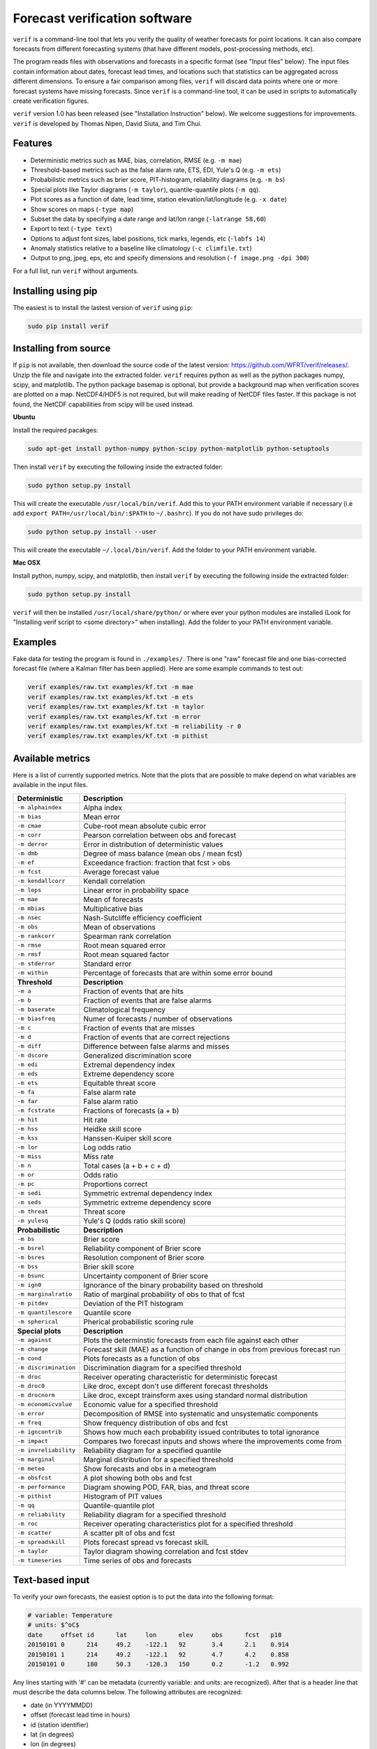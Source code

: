 Forecast verification software
==============================

.. image:: https://travis-ci.org/WFRT/verif.svg?branch=master
  :target: https://travis-ci.org/WFRT/verif
.. image:: https://coveralls.io/repos/WFRT/verif/badge.svg?branch=master&service=github
  :target: https://coveralls.io/github/WFRT/verif?branch=master

``verif`` is a command-line tool that lets you verify the quality of weather forecasts for point
locations. It can also compare forecasts from different forecasting systems (that have different
models, post-processing methods, etc).

The program reads files with observations and forecasts in a specific format (see "Input files"
below). The input files contain information about dates, forecast lead times, and locations such
that statistics can be aggregated across different dimensions. To ensure a fair comparison among
files, ``verif`` will discard data points where one or more forecast systems have missing forecasts.
Since ``verif`` is a command-line tool, it can be used in scripts to automatically create
verification figures.

``verif`` version 1.0 has been released (see "Installation Instruction" below). We welcome suggestions
for improvements. ``verif`` is developed by Thomas Nipen, David Siuta, and Tim Chui.

.. image:: image.jpg
    :alt: Example plots
    :width: 400
    :align: center

Features
--------

* Deterministic metrics such as MAE, bias, correlation, RMSE (e.g. ``-m mae``)
* Threshold-based metrics such as the false alarm rate, ETS, EDI, Yule's Q (e.g. ``-m ets``)
* Probabilistic metrics such as brier score, PIT-histogram, reliability diagrams (e.g. ``-m bs``)
* Special plots like Taylor diagrams (``-m taylor``), quantile-quantile plots (``-m qq``).
* Plot scores as a function of date, lead time, station elevation/lat/longitude (e.g. ``-x date``)
* Show scores on maps (``-type map``)
* Subset the data by specifying a date range and lat/lon range (``-latrange 58,60``)
* Export to text (``-type text``)
* Options to adjust font sizes, label positions, tick marks, legends, etc (``-labfs 14``)
* Anomaly statistics relative to a baseline like climatology (``-c climfile.txt``)
* Output to png, jpeg, eps, etc and specify dimensions and resolution (``-f image.png -dpi 300``)

For a full list, run ``verif`` without arguments.

Installing using pip
--------------------

The easiest is to install the lastest version of ``verif`` using ``pip``:

.. code-block:: bash

   sudo pip install verif

Installing from source
----------------------

If ``pip`` is not available, then download the source code of the latest version:
https://github.com/WFRT/verif/releases/. Unzip the file and navigate into the extracted folder.
``verif`` requires python as well as the python packages numpy, scipy, and matplotlib. The python
package basemap is optional, but provide a background map when verification scores are plotted on a
map. NetCDF4/HDF5 is not required, but will make reading of NetCDF files faster. If this package is
not found, the NetCDF capabilities from scipy will be used instead.

**Ubuntu**

Install the required pacakges:

.. code-block:: bash

  sudo apt-get install python-numpy python-scipy python-matplotlib python-setuptools

Then install ``verif`` by executing the following inside the extracted folder:

.. code-block:: bash

  sudo python setup.py install

This will create the executable ``/usr/local/bin/verif``.  Add this to your PATH environment
variable if necessary (i.e add ``export PATH=/usr/local/bin/:$PATH`` to ``~/.bashrc``). If you do
not have sudo privileges do:

.. code-block:: bash

  sudo python setup.py install --user

This will create the executable ``~/.local/bin/verif``. Add the folder to your PATH environment
variable.

**Mac OSX**

Install python, numpy, scipy, and matplotlib, then install ``verif`` by executing the following
inside the extracted folder:

.. code-block:: bash

  sudo python setup.py install

``verif`` will then be installed ``/usr/local/share/python/`` or where ever your python modules are
installed (Look for "Installing verif script to <some directory>" when installing). Add the folder
to your PATH environment variable.

Examples
--------
Fake data for testing the program is found in ``./examples/``. There is one "raw" forecast file and
one bias-corrected forecast file (where a Kalman filter has been applied). Here are some example
commands to test out:

.. code-block:: bash

   verif examples/raw.txt examples/kf.txt -m mae
   verif examples/raw.txt examples/kf.txt -m ets
   verif examples/raw.txt examples/kf.txt -m taylor
   verif examples/raw.txt examples/kf.txt -m error
   verif examples/raw.txt examples/kf.txt -m reliability -r 0
   verif examples/raw.txt examples/kf.txt -m pithist

Available metrics
-----------------
Here is a list of currently supported metrics. Note that the plots that are possible to make depend
on what variables are available in the input files.

======================  ===============================================================
**Deterministic**       **Description**
----------------------  ---------------------------------------------------------------
``-m alphaindex``       Alpha index
``-m bias``             Mean error
``-m cmae``             Cube-root mean absolute cubic error
``-m corr``             Pearson correlation between obs and forecast
``-m derror``           Error in distribution of deterministic values
``-m dmb``              Degree of mass balance (mean obs / mean fcst)
``-m ef``               Exceedance fraction: fraction that fcst > obs
``-m fcst``             Average forecast value
``-m kendallcorr``      Kendall correlation
``-m leps``             Linear error in probability space
``-m mae``              Mean of forecasts
``-m mbias``            Multiplicative bias
``-m nsec``             Nash-Sutcliffe efficiency coefficient
``-m obs``              Mean of observations
``-m rankcorr``         Spearman rank correlation
``-m rmse``             Root mean squared error
``-m rmsf``             Root mean squared factor
``-m stderror``         Standard error
``-m within``           Percentage of forecasts that are within some error bound
----------------------  ---------------------------------------------------------------
**Threshold**           **Description**
----------------------  ---------------------------------------------------------------
``-m a``                Fraction of events that are hits
``-m b``                Fraction of events that are false alarms
``-m baserate``         Climatological frequency
``-m biasfreq``         Numer of forecasts / number of observations
``-m c``                Fraction of events that are misses
``-m d``                Fraction of events that are correct rejections
``-m diff``             Difference between false alarms and misses
``-m dscore``           Generalized discrimination score
``-m edi``              Extremal dependency index
``-m eds``              Extreme dependency score
``-m ets``              Equitable threat score
``-m fa``               False alarm rate
``-m far``              False alarm ratio
``-m fcstrate``         Fractions of forecasts (a + b)
``-m hit``              Hit rate
``-m hss``              Heidke skill score
``-m kss``              Hanssen-Kuiper skill score
``-m lor``              Log odds ratio
``-m miss``             Miss rate
``-m n``                Total cases (a + b + c + d)
``-m or``               Odds ratio
``-m pc``               Proportions correct
``-m sedi``             Symmetric extremal dependency index
``-m seds``             Symmetric extreme dependency score
``-m threat``           Threat score
``-m yulesq``           Yule's Q (odds ratio skill score)
----------------------  ---------------------------------------------------------------
**Probabilistic**       **Description**
----------------------  ---------------------------------------------------------------
``-m bs``               Brier score
``-m bsrel``            Reliability component of Brier score
``-m bsres``            Resolution component of Brier score
``-m bss``              Brier skill score
``-m bsunc``            Uncertainty component of Brier score
``-m ign0``             Ignorance of the binary probability based on threshold
``-m marginalratio``    Ratio of marginal probability of obs to that of fcst
``-m pitdev``           Deviation of the PIT histogram
``-m quantilescore``    Quantile score
``-m spherical``        Pherical probabilistic scoring rule
----------------------  ---------------------------------------------------------------
**Special plots**       **Description**
----------------------  ---------------------------------------------------------------
``-m against``          Plots the determinstic forecasts from each file against each other
``-m change``           Forecast skill (MAE) as a function of change in obs from previous forecast run
``-m cond``             Plots forecasts as a function of obs
``-m discrimination``   Discrimination diagram for a specified threshold
``-m droc``             Receiver operating characteristic for deterministic forecast
``-m droc0``            Like droc, except don't use different forecast thresholds
``-m drocnorm``         Like droc, except trainsform axes using standard normal distribution
``-m economicvalue``    Economic value for a specified threshold
``-m error``            Decomposition of RMSE into systematic and unsystematic components
``-m freq``             Show frequency distribution of obs and fcst
``-m igncontrib``       Shows how much each probability issued contributes to total ignorance
``-m impact``           Compares two forecast inputs and shows where the improvements come from
``-m invreliability``   Reliability diagram for a specified quantile
``-m marginal``         Marginal distribution for a specified threshold
``-m meteo``            Show forecasts and obs in a meteogram
``-m obsfcst``          A plot showing both obs and fcst
``-m performance``      Diagram showing POD, FAR, bias, and threat score
``-m pithist``          Histogram of PIT values
``-m qq``               Quantile-quantile plot
``-m reliability``      Reliability diagram for a specified threshold
``-m roc``              Receiver operating characteristics plot for a specified threshold
``-m scatter``          A scatter plt of obs and fcst
``-m spreadskill``      Plots forecast spread vs forecast skilL
``-m taylor``           Taylor diagram showing correlation and fcst stdev
``-m timeseries``       Time series of obs and forecasts
======================  ===============================================================

Text-based input
----------------
To verify your own forecasts, the easiest option is to put the data into the following format:

.. code-block:: bash

   # variable: Temperature
   # units: $^oC$
   date     offset id      lat     lon      elev     obs      fcst   p10
   20150101 0      214     49.2    -122.1   92       3.4      2.1    0.914
   20150101 1      214     49.2    -122.1   92       4.7      4.2    0.858
   20150101 0      180     50.3    -120.3   150      0.2      -1.2   0.992

Any lines starting with '#' can be metadata (currently variable: and units: are recognized). After
that is a header line that must describe the data columns below. The following attributes are
recognized:

* date (in YYYYMMDD)
* offset (forecast lead time in hours)
* id (station identifier)
* lat (in degrees)
* lon (in degrees)
* obs (observations)
* fcst (deterministic forecast)
* p<number> (cumulative probability at a threshold of 10)

obs and fcst are the only required columns. Note that the file will likely have many rows with repeated values of offsetid/lat/lon/elev. If station and lead time information is missing, then ``verif`` assumes they are all for the same station and lead time. The columns can be in any order.

Deterministic forecasts will only have "obs" and "fcst", however probabilistic forecasts can provide
any number of cumulative probabilities. For probabilistic forecasts, "fcst" could represent the
ensemble mean (or any other method to reduce the ensemble to a deterministic forecast).

NetCDF-based  input
---------------------
For larger datasets, the files in NetCDF are much quicker to read. The following dimensions,
variables, and attributes are understood by ``verif``:

.. code-block:: bash

   netcdf format {
   dimensions:
      time = UNLIMITED;
      leadtime  = 48;
      location = 10;
      ensemble = 21;
      threshold = 11;
      quantile = 11;
   variables:
      int time(time);                                  // Valid time of forecast initialization in
                                                       // number of seconds since 1970-01-01 00:00:00 +00:00
      float leadtime(leadtime);                        // Number of hours since forecast init
      int location(location);                          // Id for each station location
      float threshold(threshold);
      float quantile(quantile);                        // Numbers between 0 and 1
      float lat(location);                             // Decimal degrees latitude
      float lon(location);                             // Decimal degrees longitude
      float altitude(location);                        // Altitude in meters
      float obs(time, leadtime, location);             // Observations
      float fcst(time, leadtime, location);            // Deterministic forecast
      float cdf(time, leadtime, location, threshold);  // Accumulated prob at threshold
      float pdf(time, leadtime, location, threshold);  // Probability density at threshold
      float x(time, leadtime, location, quantile);     // Threshold corresponding to quantile
      float pit(time, leadtime, location);             // CDF for threshold=observation

   // global attributes:
      : long_name = "Temperature";                     // Used to label axes in plots
      : standard_name = "air_temperature";             // NetCDF/CF standard name of the forecast variable
      : verif_version = "1.0.0";                       // Will be used in the future if format changes
      }

Copyright and license
---------------------

Copyright © 2015-2017 UBC Weather Forecast Research Team. ``verif`` is licensed under the 3-clause
BSD license. See LICENSE file.
